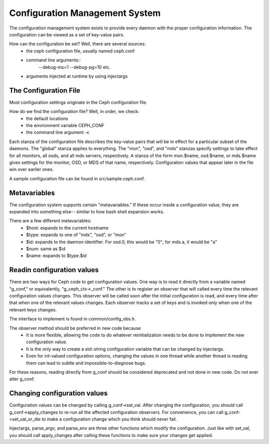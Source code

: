 =================================
 Configuration Management System
=================================

The configuration management system exists to provide every daemon with the
proper configuration information. The configuration can be viewed as a set of
key-value pairs.

How can the configuration be set? Well, there are several sources:
 - the ceph configuration file, usually named ceph.conf
 - command line arguments::
    --debug-ms=1
    --debug-pg=10
    etc.
 - arguments injected at runtime by using injectargs


The Configuration File
======================

Most configuration settings originate in the Ceph configuration file.

How do we find the configuration file? Well, in order, we check:
 - the default locations
 - the environment variable CEPH_CONF
 - the command line argument -c

Each stanza of the configuration file describes the key-value pairs that will be in
effect for a particular subset of the daemons. The "global" stanza applies to
everything. The "mon", "osd", and "mds" stanzas specify settings to take effect
for all monitors, all osds, and all mds servers, respectively.  A stanza of the
form mon.$name, osd.$name, or mds.$name gives settings for the monitor, OSD, or
MDS of that name, respectively. Configuration values that appear later in the
file win over earlier ones.

A sample configuration file can be found in src/sample.ceph.conf.


Metavariables
=============

The configuration system supports certain "metavariables." If these occur
inside a configuration value, they are expanded into something else-- similar to
how bash shell expansion works.

There are a few different metavariables:
 - $host: expands to the current hostname
 - $type: expands to one of "mds", "osd", or "mon"
 - $id: expands to the daemon identifier. For osd.0, this would be "0"; for mds.a, it would be "a"
 - $num: same as $id
 - $name: expands to $type.$id


Readin configuration values
====================================================

There are two ways for Ceph code to get configuration values. One way is to
read it directly from a variable named "g_conf," or equivalently,
"g_ceph_ctx->_conf." The other is to register an observer that will called
every time the relevant configuration values changes.  This observer will be
called soon after the initial configuration is read, and every time after that
when one of the relevant values changes. Each observer tracks a set of keys
and is invoked only when one of the relevant keys changes.

The interface to implement is found in common/config_obs.h.

The observer method should be preferred in new code because
 - It is more flexible, allowing the code to do whatever reinitialization needs
   to be done to implement the new configuration value.
 - It is the only way to create a std::string configuration variable that can
   be changed by injectargs.
 - Even for int-valued configuration options, changing the values in one thread
   while another thread is reading them can lead to subtle and
   impossible-to-diagnose bugs.

For these reasons, reading directly from g_conf should be considered deprecated
and not done in new code.  Do not ever alter g_conf.

Changing configuration values
====================================================

Configuration values can be changed by calling g_conf->set_val. After changing
the configuration, you should call g_conf->apply_changes to re-run all the
affected configuration observers. For convenience, you can call
g_conf->set_val_or_die to make a configuration change which you think should
never fail.

Injectargs, parse_argv, and parse_env are three other functions which modify
the configuration. Just like with set_val, you should call apply_changes after
calling these functions to make sure your changes get applied.
